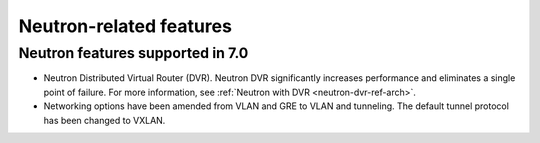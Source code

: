 Neutron-related features
------------------------

Neutron features supported in 7.0
+++++++++++++++++++++++++++++++++

* Neutron Distributed Virtual Router (DVR). Neutron DVR significantly
  increases performance and eliminates a single point of failure. For
  more information, see :ref:`Neutron with DVR <neutron-dvr-ref-arch>`.

* Networking options have been amended from VLAN and GRE to VLAN and
  tunneling. The default tunnel protocol has been changed to VXLAN.